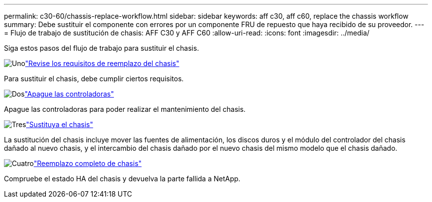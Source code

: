 ---
permalink: c30-60/chassis-replace-workflow.html 
sidebar: sidebar 
keywords: aff c30, aff c60, replace the chassis workflow 
summary: Debe sustituir el componente con errores por un componente FRU de repuesto que haya recibido de su proveedor. 
---
= Flujo de trabajo de sustitución de chasis: AFF C30 y AFF C60
:allow-uri-read: 
:icons: font
:imagesdir: ../media/


[role="lead"]
Siga estos pasos del flujo de trabajo para sustituir el chasis.

.image:https://raw.githubusercontent.com/NetAppDocs/common/main/media/number-1.png["Uno"]link:chassis-replace-requirements.html["Revise los requisitos de reemplazo del chasis"]
[role="quick-margin-para"]
Para sustituir el chasis, debe cumplir ciertos requisitos.

.image:https://raw.githubusercontent.com/NetAppDocs/common/main/media/number-2.png["Dos"]link:chassis-replace-shutdown.html["Apague las controladoras"]
[role="quick-margin-para"]
Apague las controladoras para poder realizar el mantenimiento del chasis.

.image:https://raw.githubusercontent.com/NetAppDocs/common/main/media/number-3.png["Tres"]link:chassis-replace-move-hardware.html["Sustituya el chasis"]
[role="quick-margin-para"]
La sustitución del chasis incluye mover las fuentes de alimentación, los discos duros y el módulo del controlador del chasis dañado al nuevo chasis, y el intercambio del chasis dañado por el nuevo chasis del mismo modelo que el chasis dañado.

.image:https://raw.githubusercontent.com/NetAppDocs/common/main/media/number-4.png["Cuatro"]link:chassis-replace-complete-system-restore-rma.html["Reemplazo completo de chasis"]
[role="quick-margin-para"]
Compruebe el estado HA del chasis y devuelva la parte fallida a NetApp.
